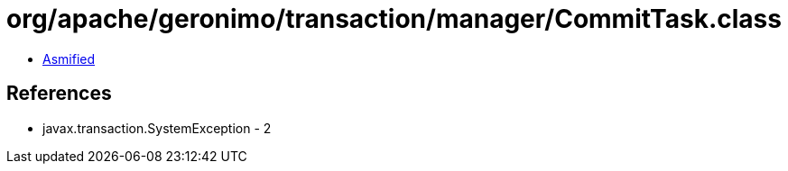 = org/apache/geronimo/transaction/manager/CommitTask.class

 - link:CommitTask-asmified.java[Asmified]

== References

 - javax.transaction.SystemException - 2
